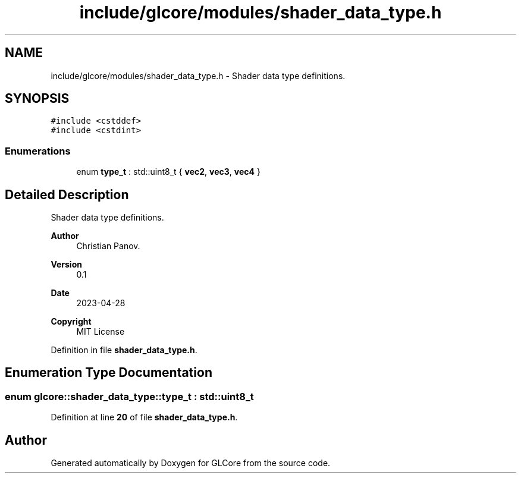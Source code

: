 .TH "include/glcore/modules/shader_data_type.h" 3 "Fri Apr 28 2023" "GLCore" \" -*- nroff -*-
.ad l
.nh
.SH NAME
include/glcore/modules/shader_data_type.h \- Shader data type definitions\&.  

.SH SYNOPSIS
.br
.PP
\fC#include <cstddef>\fP
.br
\fC#include <cstdint>\fP
.br

.SS "Enumerations"

.in +1c
.ti -1c
.RI "enum \fBtype_t\fP : std::uint8_t { \fBvec2\fP, \fBvec3\fP, \fBvec4\fP }"
.br
.in -1c
.SH "Detailed Description"
.PP 
Shader data type definitions\&. 


.PP
\fBAuthor\fP
.RS 4
Christian Panov\&. 
.RE
.PP
\fBVersion\fP
.RS 4
0\&.1 
.RE
.PP
\fBDate\fP
.RS 4
2023-04-28
.RE
.PP
\fBCopyright\fP
.RS 4
MIT License 
.RE
.PP

.PP
Definition in file \fBshader_data_type\&.h\fP\&.
.SH "Enumeration Type Documentation"
.PP 
.SS "enum glcore::shader_data_type::type_t : std::uint8_t"

.PP
Definition at line \fB20\fP of file \fBshader_data_type\&.h\fP\&.
.SH "Author"
.PP 
Generated automatically by Doxygen for GLCore from the source code\&.
